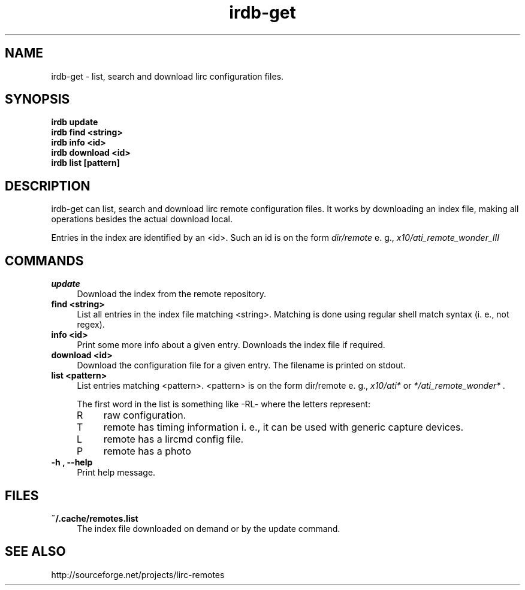 .TH irdb-get "1" "Last change: March 2009" "irdb-get @version@" "User Commands"
.SH NAME
irdb-get - list, search and download lirc configuration files.
.SH SYNOPSIS
.B  irdb update
.br
.B  irdb find  <string>
.br
.B  irdb info  <id>
.br
.B  irdb download <id>
.br
.B  irdb list [pattern]


.SH DESCRIPTION
irdb-get can list, search and download lirc remote configuration files.
It works by downloading an index file, making all operations besides
the actual download local.
.P
Entries in the index are identified by an <id>. Such an id is on the
form
.I dir/remote
e. g.,
.I x10/ati_remote_wonder_III

.SH COMMANDS
.TP 4
.B update
Download the index from the remote repository.
.TP 4
.B  find <string>
List all entries in the index file matching <string>. Matching is done
using regular shell match syntax (i. e., not regex).
.TP 4
.B info <id>
Print some more info about a given entry. Downloads the
index file if required.
.TP 4
.B download <id>
Download the configuration file for a given entry. The filename is printed
on stdout.
.TP 4
.B list <pattern>
List entries matching <pattern>. <pattern> is on the form dir/remote e. g.,
.I x10/ati*
or
.I */ati_remote_wonder* .

The first word in the list is something like -RL- where the letters represent:
.RS 4
.IP R 4
raw configuration.
.IP T 4
remote has timing information i. e., it can be used with generic
capture devices.
.IP L 4
remote has a lircmd config file.
.IP P 4
remote has a photo
.RE
.TP 4
.B -h , --help
Print help message.

.SH FILES
.TP 4
.B ~/.cache/remotes.list
The index file downloaded on demand or by the update command.

.SH "SEE ALSO"
http://sourceforge.net/projects/lirc-remotes
